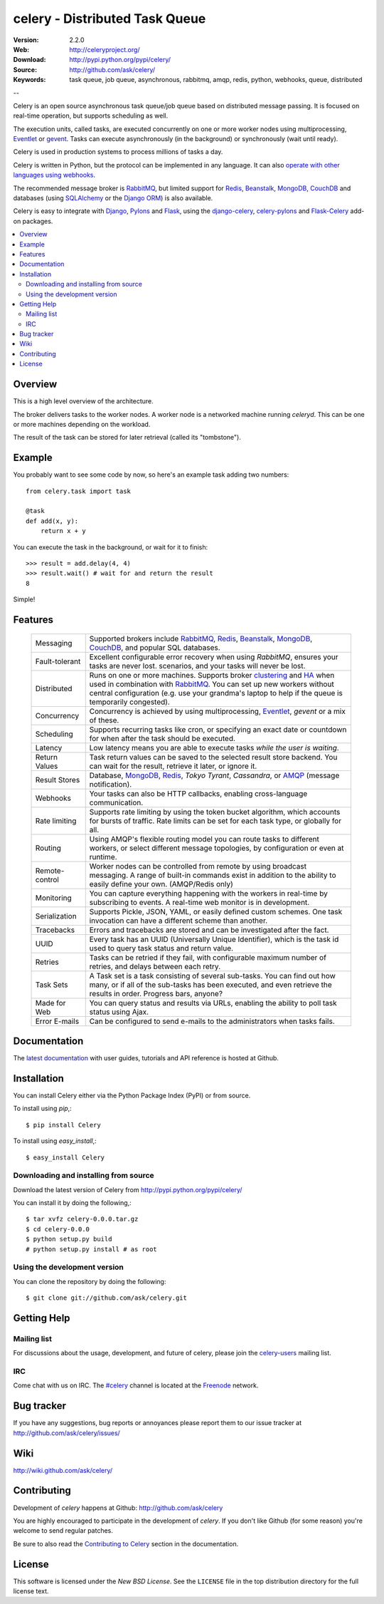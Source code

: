=================================
 celery - Distributed Task Queue
=================================

.. image:: http://cloud.github.com/downloads/ask/celery/celery_favicon_128.png

:Version: 2.2.0
:Web: http://celeryproject.org/
:Download: http://pypi.python.org/pypi/celery/
:Source: http://github.com/ask/celery/
:Keywords: task queue, job queue, asynchronous, rabbitmq, amqp, redis,
  python, webhooks, queue, distributed

--

.. _celery-synopsis:

Celery is an open source asynchronous task queue/job queue based on
distributed message passing.  It is focused on real-time operation,
but supports scheduling as well.

The execution units, called tasks, are executed concurrently on one or
more worker nodes using multiprocessing, `Eventlet`_ or `gevent`_.  Tasks can
execute asynchronously (in the background) or synchronously
(wait until ready).

Celery is used in production systems to process millions of tasks a day.

Celery is written in Python, but the protocol can be implemented in any
language.  It can also `operate with other languages using webhooks`_.

The recommended message broker is `RabbitMQ`_, but limited support for
`Redis`_, `Beanstalk`_, `MongoDB`_, `CouchDB`_ and
databases (using `SQLAlchemy`_ or the `Django ORM`_) is also available.

Celery is easy to integrate with `Django`_, `Pylons`_ and `Flask`_, using
the `django-celery`_, `celery-pylons`_ and `Flask-Celery`_ add-on packages.

.. _`RabbitMQ`: http://www.rabbitmq.com/
.. _`Redis`: http://code.google.com/p/redis/
.. _`SQLAlchemy`: http://www.sqlalchemy.org/
.. _`Django`: http://djangoproject.com/
.. _`Django ORM`: http://djangoproject.com/
.. _`Eventlet`: http://eventlet.net/
.. _`gevent`: http://gevent.org/
.. _`Beanstalk`: http://kr.github.com/beanstalkd/
.. _`MongoDB`: http://mongodb.org/
.. _`CouchDB`: http://couchdb.apache.org/
.. _`Pylons`: http://pylonshq.com/
.. _`Flask`: http://flask.pocoo.org/
.. _`django-celery`: http://pypi.python.org/pypi/django-celery
.. _`celery-pylons`: http://pypi.python.org/pypi/celery-pylons
.. _`Flask-Celery`: http://github.com/ask/flask-celery/
.. _`operate with other languages using webhooks`:
    http://ask.github.com/celery/userguide/remote-tasks.html

.. contents::
    :local:

.. _celery-overview:

Overview
========

This is a high level overview of the architecture.

.. image:: http://cloud.github.com/downloads/ask/celery/Celery-Overview-v4.jpg

The broker delivers tasks to the worker nodes.
A worker node is a networked machine running `celeryd`.  This can be one or
more machines depending on the workload.

The result of the task can be stored for later retrieval (called its
"tombstone").

.. _celery-example:

Example
=======

You probably want to see some code by now, so here's an example task
adding two numbers:
::

    from celery.task import task

    @task
    def add(x, y):
        return x + y

You can execute the task in the background, or wait for it to finish::

    >>> result = add.delay(4, 4)
    >>> result.wait() # wait for and return the result
    8

Simple!

.. _celery-features:

Features
========

    +-----------------+----------------------------------------------------+
    | Messaging       | Supported brokers include `RabbitMQ`_, `Redis`_,   |
    |                 | `Beanstalk`_, `MongoDB`_, `CouchDB`_, and popular  |
    |                 | SQL databases.                                     |
    +-----------------+----------------------------------------------------+
    | Fault-tolerant  | Excellent configurable error recovery when using   |
    |                 | `RabbitMQ`, ensures your tasks are never lost.     |
    |                 | scenarios, and your tasks will never be lost.      |
    +-----------------+----------------------------------------------------+
    | Distributed     | Runs on one or more machines. Supports             |
    |                 | broker `clustering`_ and `HA`_ when used in        |
    |                 | combination with `RabbitMQ`_.  You can set up new  |
    |                 | workers without central configuration (e.g. use    |
    |                 | your grandma's laptop to help if the queue is      |
    |                 | temporarily congested).                            |
    +-----------------+----------------------------------------------------+
    | Concurrency     | Concurrency is achieved by using multiprocessing,  |
    |                 | `Eventlet`_, `gevent` or a mix of these.           |
    +-----------------+----------------------------------------------------+
    | Scheduling      | Supports recurring tasks like cron, or specifying  |
    |                 | an exact date or countdown for when after the task |
    |                 | should be executed.                                |
    +-----------------+----------------------------------------------------+
    | Latency         | Low latency means you are able to execute tasks    |
    |                 | *while the user is waiting*.                       |
    +-----------------+----------------------------------------------------+
    | Return Values   | Task return values can be saved to the selected    |
    |                 | result store backend. You can wait for the result, |
    |                 | retrieve it later, or ignore it.                   |
    +-----------------+----------------------------------------------------+
    | Result Stores   | Database, `MongoDB`_, `Redis`_, `Tokyo Tyrant`,    |
    |                 | `Cassandra`, or `AMQP`_ (message notification).    |
    +-----------------+----------------------------------------------------+
    | Webhooks        | Your tasks can also be HTTP callbacks, enabling    |
    |                 | cross-language communication.                      |
    +-----------------+----------------------------------------------------+
    | Rate limiting   | Supports rate limiting by using the token bucket   |
    |                 | algorithm, which accounts for bursts of traffic.   |
    |                 | Rate limits can be set for each task type, or      |
    |                 | globally for all.                                  |
    +-----------------+----------------------------------------------------+
    | Routing         | Using AMQP's flexible routing model you can route  |
    |                 | tasks to different workers, or select different    |
    |                 | message topologies, by configuration or even at    |
    |                 | runtime.                                           |
    +-----------------+----------------------------------------------------+
    | Remote-control  | Worker nodes can be controlled from remote by      |
    |                 | using broadcast messaging.  A range of built-in    |
    |                 | commands exist in addition to the ability to       |
    |                 | easily define your own. (AMQP/Redis only)          |
    +-----------------+----------------------------------------------------+
    | Monitoring      | You can capture everything happening with the      |
    |                 | workers in real-time by subscribing to events.     |
    |                 | A real-time web monitor is in development.         |
    +-----------------+----------------------------------------------------+
    | Serialization   | Supports Pickle, JSON, YAML, or easily defined     |
    |                 | custom schemes. One task invocation can have a     |
    |                 | different scheme than another.                     |
    +-----------------+----------------------------------------------------+
    | Tracebacks      | Errors and tracebacks are stored and can be        |
    |                 | investigated after the fact.                       |
    +-----------------+----------------------------------------------------+
    | UUID            | Every task has an UUID (Universally Unique         |
    |                 | Identifier), which is the task id used to query    |
    |                 | task status and return value.                      |
    +-----------------+----------------------------------------------------+
    | Retries         | Tasks can be retried if they fail, with            |
    |                 | configurable maximum number of retries, and delays |
    |                 | between each retry.                                |
    +-----------------+----------------------------------------------------+
    | Task Sets       | A Task set is a task consisting of several         |
    |                 | sub-tasks. You can find out how many, or if all    |
    |                 | of the sub-tasks has been executed, and even       |
    |                 | retrieve the results in order. Progress bars,      |
    |                 | anyone?                                            |
    +-----------------+----------------------------------------------------+
    | Made for Web    | You can query status and results via URLs,         |
    |                 | enabling the ability to poll task status using     |
    |                 | Ajax.                                              |
    +-----------------+----------------------------------------------------+
    | Error E-mails   | Can be configured to send e-mails to the           |
    |                 | administrators when tasks fails.                   |
    +-----------------+----------------------------------------------------+


.. _`clustering`: http://www.rabbitmq.com/clustering.html
.. _`HA`: http://www.rabbitmq.com/pacemaker.html
.. _`AMQP`: http://www.amqp.org/
.. _`Stomp`: http://stomp.codehaus.org/
.. _`Tokyo Tyrant`: http://tokyocabinet.sourceforge.net/

.. _celery-documentation:

Documentation
=============

The `latest documentation`_ with user guides, tutorials and API reference
is hosted at Github.

.. _`latest documentation`: http://ask.github.com/celery/

.. _celery-installation:

Installation
============

You can install Celery either via the Python Package Index (PyPI)
or from source.

To install using `pip`,::

    $ pip install Celery

To install using `easy_install`,::

    $ easy_install Celery

.. _celery-installing-from-source:

Downloading and installing from source
--------------------------------------

Download the latest version of Celery from
http://pypi.python.org/pypi/celery/

You can install it by doing the following,::

    $ tar xvfz celery-0.0.0.tar.gz
    $ cd celery-0.0.0
    $ python setup.py build
    # python setup.py install # as root

.. _celery-installing-from-git:

Using the development version
-----------------------------

You can clone the repository by doing the following::

    $ git clone git://github.com/ask/celery.git

.. _getting-help:

Getting Help
============

.. _mailing-list:

Mailing list
------------

For discussions about the usage, development, and future of celery,
please join the `celery-users`_ mailing list. 

.. _`celery-users`: http://groups.google.com/group/celery-users/

.. _irc-channel:

IRC
---

Come chat with us on IRC. The `#celery`_ channel is located at the `Freenode`_
network.

.. _`#celery`: irc://irc.freenode.net/celery
.. _`Freenode`: http://freenode.net

.. _bug-tracker:

Bug tracker
===========

If you have any suggestions, bug reports or annoyances please report them
to our issue tracker at http://github.com/ask/celery/issues/

.. _wiki:

Wiki
====

http://wiki.github.com/ask/celery/

.. _contributing-short:

Contributing
============

Development of `celery` happens at Github: http://github.com/ask/celery

You are highly encouraged to participate in the development
of `celery`. If you don't like Github (for some reason) you're welcome
to send regular patches.

Be sure to also read the `Contributing to Celery`_ section in the
documentation.

.. _`Contributing to Celery`: http://ask.github.com/celery/contributing.html

.. _license:

License
=======

This software is licensed under the `New BSD License`. See the ``LICENSE``
file in the top distribution directory for the full license text.

.. # vim: syntax=rst expandtab tabstop=4 shiftwidth=4 shiftround


